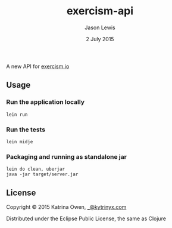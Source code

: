 #+TITLE: exercism-api
#+AUTHOR: Jason Lewis
#+EMAIL: jason@decomplecting.org
#+DATE: 2 July 2015

A new API for [[http://exercism.io][exercism.io]]

** Usage

*** Run the application locally

=lein run=

*** Run the tests

=lein midje=

*** Packaging and running as standalone jar

#+BEGIN_SRC Shell
lein do clean, uberjar
java -jar target/server.jar
#+END_SRC

** License

Copyright © 2015 Katrina Owen, [[mailto:_@kytrinyx.com][_@kytrinyx.com]]

Distributed under the Eclipse Public License, the same as Clojure


  #+ATTR_HTML: title="Join the chat at https://gitter.im/exercism/eio-api"
  [[https://gitter.im/exercism/eio-api?utm_source=badge&utm_medium=badge&utm_campaign=pr-badge&utm_content=badge][file:https://badges.gitter.im/Join%20Chat.svg]]